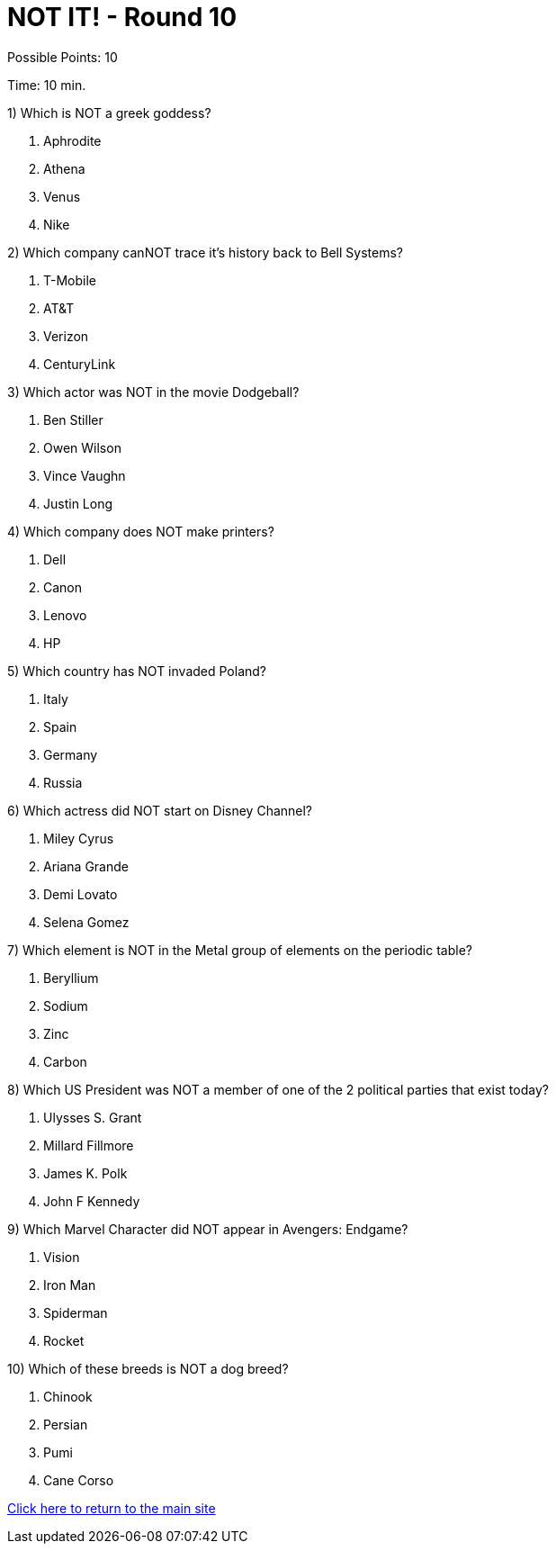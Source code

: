 = NOT IT! - Round 10

Possible Points: 10

Time: 10 min.

1) Which is NOT a greek goddess?

a. Aphrodite
b. Athena
c. Venus
d. Nike

2) Which company canNOT trace it's history back to Bell Systems? 

a. T-Mobile
b. AT&T
c. Verizon
d. CenturyLink


3) Which actor was NOT in the movie Dodgeball?

a. Ben Stiller
b. Owen Wilson
c. Vince Vaughn
d. Justin Long

4) Which company does NOT make printers?

a. Dell
b. Canon
c. Lenovo
d. HP

5) Which country has NOT invaded Poland?

a. Italy
b. Spain
c. Germany
d. Russia


6) Which actress did NOT start on Disney Channel?

a. Miley Cyrus
b. Ariana Grande
c. Demi Lovato
d. Selena Gomez

7) Which element is NOT in the Metal group of elements on the periodic table?

a. Beryllium
b. Sodium
c. Zinc
d. Carbon

8) Which US President was NOT a member of one of the 2 political parties that exist today?

a. Ulysses S. Grant
b. Millard Fillmore
c. James K. Polk
d. John F Kennedy

9) Which Marvel Character did NOT appear in Avengers: Endgame?

a. Vision
b. Iron Man
c. Spiderman
d. Rocket

10) Which of these breeds is NOT a dog breed?

a. Chinook
b. Persian
c. Pumi
d. Cane Corso

link:../../../index.html[Click here to return to the main site]
